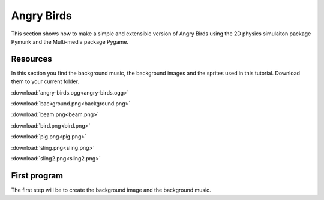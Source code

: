 Angry Birds
===========

This section shows how to make a simple and extensible version of Angry Birds
using the 2D physics simulaiton package Pymunk and the Multi-media package Pygame.

Resources
---------

In this section you find the background music, the background images and
the sprites used in this tutorial. Download them to your current folder.

:download:`angry-birds.ogg<angry-birds.ogg>`

.. image:: background.png

:download:`background.png<background.png>`

.. image:: beam.png

:download:`beam.png<beam.png>`

.. image:: bird.png

:download:`bird.png<bird.png>`

.. image:: pig.png

:download:`pig.png<pig.png>`

.. image:: sling.png

:download:`sling.png<sling.png>`

.. image:: sling2.png

:download:`sling2.png<sling2.png>`

First program
-------------

The first step will be to create the background image and the background music.